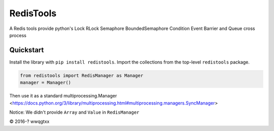 RedisTools
=================
A Redis tools provide python's Lock RLock Semaphore BoundedSemaphore Condition Event Barrier and Queue cross process

Quickstart
----------
Install the library with ``pip install redistools``.
Import the collections from the top-level ``redistools`` package.

.. code-block:: python

    from redistools import RedisManager as Manager
    manager = Manager()
    

Then use it as a standard multiprocessing.Manager <https://docs.python.org/3/library/multiprocessing.html#multiprocessing.managers.SyncManager>

Notice: We didn't provide ``Array`` and ``Value``  in ``RedisManager``

© 2016-? wwqgtxx
